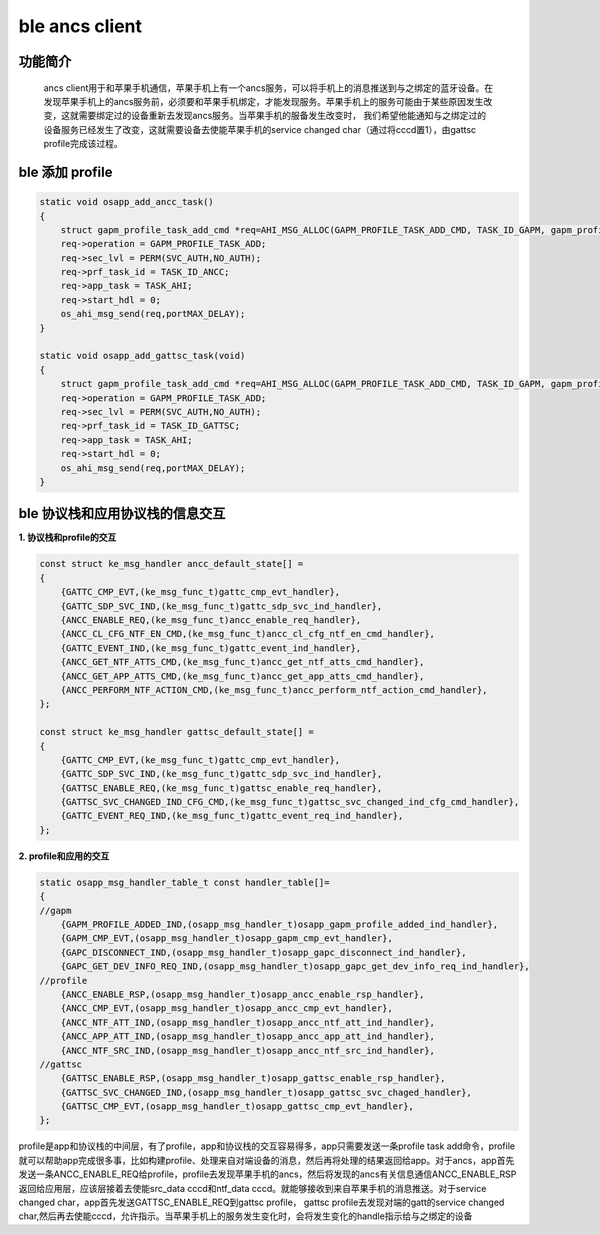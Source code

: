 ====================================
ble ancs client
====================================

功能简介
==========

    ancs client用于和苹果手机通信，苹果手机上有一个ancs服务，可以将手机上的消息推送到与之绑定的蓝牙设备。在发现苹果手机上的ancs服务前，必须要和苹果手机绑定，才能发现服务。苹果手机上的服务可能由于某些原因发生改变，这就需要绑定过的设备重新去发现ancs服务。当苹果手机的服备发生改变时， 我们希望他能通知与之绑定过的设备服务已经发生了改变，这就需要设备去使能苹果手机的service changed char（通过将cccd置1），由gattsc profile完成该过程。

ble 添加 profile
======================

.. code:: c

    static void osapp_add_ancc_task()
    {
        struct gapm_profile_task_add_cmd *req=AHI_MSG_ALLOC(GAPM_PROFILE_TASK_ADD_CMD, TASK_ID_GAPM, gapm_profile_task_add_cmd);
        req->operation = GAPM_PROFILE_TASK_ADD;
        req->sec_lvl = PERM(SVC_AUTH,NO_AUTH);
        req->prf_task_id = TASK_ID_ANCC;
        req->app_task = TASK_AHI;
        req->start_hdl = 0;
        os_ahi_msg_send(req,portMAX_DELAY);
    }

    static void osapp_add_gattsc_task(void)
    {
        struct gapm_profile_task_add_cmd *req=AHI_MSG_ALLOC(GAPM_PROFILE_TASK_ADD_CMD, TASK_ID_GAPM, gapm_profile_task_add_cmd);
        req->operation = GAPM_PROFILE_TASK_ADD;
        req->sec_lvl = PERM(SVC_AUTH,NO_AUTH);
        req->prf_task_id = TASK_ID_GATTSC;
        req->app_task = TASK_AHI;
        req->start_hdl = 0;
        os_ahi_msg_send(req,portMAX_DELAY);
    }


ble 协议栈和应用协议栈的信息交互
==================================
  
**1. 协议栈和profile的交互**

.. code:: c

    const struct ke_msg_handler ancc_default_state[] =
    {
        {GATTC_CMP_EVT,(ke_msg_func_t)gattc_cmp_evt_handler},
        {GATTC_SDP_SVC_IND,(ke_msg_func_t)gattc_sdp_svc_ind_handler},
        {ANCC_ENABLE_REQ,(ke_msg_func_t)ancc_enable_req_handler},
        {ANCC_CL_CFG_NTF_EN_CMD,(ke_msg_func_t)ancc_cl_cfg_ntf_en_cmd_handler},
        {GATTC_EVENT_IND,(ke_msg_func_t)gattc_event_ind_handler},
        {ANCC_GET_NTF_ATTS_CMD,(ke_msg_func_t)ancc_get_ntf_atts_cmd_handler},
        {ANCC_GET_APP_ATTS_CMD,(ke_msg_func_t)ancc_get_app_atts_cmd_handler},
        {ANCC_PERFORM_NTF_ACTION_CMD,(ke_msg_func_t)ancc_perform_ntf_action_cmd_handler},
    };

    const struct ke_msg_handler gattsc_default_state[] =
    {
        {GATTC_CMP_EVT,(ke_msg_func_t)gattc_cmp_evt_handler},
        {GATTC_SDP_SVC_IND,(ke_msg_func_t)gattc_sdp_svc_ind_handler},
        {GATTSC_ENABLE_REQ,(ke_msg_func_t)gattsc_enable_req_handler},
        {GATTSC_SVC_CHANGED_IND_CFG_CMD,(ke_msg_func_t)gattsc_svc_changed_ind_cfg_cmd_handler},
        {GATTC_EVENT_REQ_IND,(ke_msg_func_t)gattc_event_req_ind_handler},
    };



**2. profile和应用的交互**

.. code:: c

    static osapp_msg_handler_table_t const handler_table[]=
    {
    //gapm
        {GAPM_PROFILE_ADDED_IND,(osapp_msg_handler_t)osapp_gapm_profile_added_ind_handler},
        {GAPM_CMP_EVT,(osapp_msg_handler_t)osapp_gapm_cmp_evt_handler},
        {GAPC_DISCONNECT_IND,(osapp_msg_handler_t)osapp_gapc_disconnect_ind_handler},
        {GAPC_GET_DEV_INFO_REQ_IND,(osapp_msg_handler_t)osapp_gapc_get_dev_info_req_ind_handler},
    //profile
        {ANCC_ENABLE_RSP,(osapp_msg_handler_t)osapp_ancc_enable_rsp_handler},
        {ANCC_CMP_EVT,(osapp_msg_handler_t)osapp_ancc_cmp_evt_handler},
        {ANCC_NTF_ATT_IND,(osapp_msg_handler_t)osapp_ancc_ntf_att_ind_handler},
        {ANCC_APP_ATT_IND,(osapp_msg_handler_t)osapp_ancc_app_att_ind_handler},
        {ANCC_NTF_SRC_IND,(osapp_msg_handler_t)osapp_ancc_ntf_src_ind_handler},
    //gattsc
        {GATTSC_ENABLE_RSP,(osapp_msg_handler_t)osapp_gattsc_enable_rsp_handler},
        {GATTSC_SVC_CHANGED_IND,(osapp_msg_handler_t)osapp_gattsc_svc_chaged_handler},
        {GATTSC_CMP_EVT,(osapp_msg_handler_t)osapp_gattsc_cmp_evt_handler},
    };

profile是app和协议栈的中间层，有了profile，app和协议栈的交互容易得多，app只需要发送一条profile task add命令，profile就可以帮助app完成很多事，比如构建profile、处理来自对端设备的消息，然后再将处理的结果返回给app。对于ancs，app首先发送一条ANCC_ENABLE_REQ给profile，profile去发现苹果手机的ancs，然后将发现的ancs有关信息通信ANCC_ENABLE_RSP返回给应用层，应该层接着去使能src_data cccd和ntf_data cccd。就能够接收到来自苹果手机的消息推送。对于service changed char，app首先发送GATTSC_ENABLE_REQ到gattsc profile， gattsc profile去发现对端的gatt的service changed char,然后再去使能cccd，允许指示。当苹果手机上的服务发生变化时，会将发生变化的handle指示给与之绑定的设备